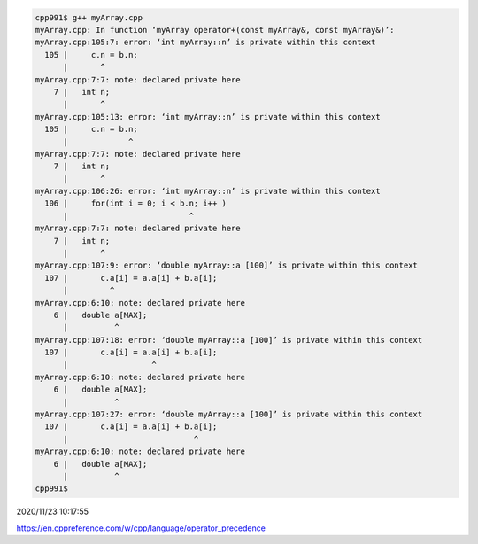 
.. code:: sh

  cpp991$ g++ myArray.cpp 
  myArray.cpp: In function ‘myArray operator+(const myArray&, const myArray&)’:
  myArray.cpp:105:7: error: ‘int myArray::n’ is private within this context
    105 |     c.n = b.n;
        |       ^
  myArray.cpp:7:7: note: declared private here
      7 |   int n;
        |       ^
  myArray.cpp:105:13: error: ‘int myArray::n’ is private within this context
    105 |     c.n = b.n;
        |             ^
  myArray.cpp:7:7: note: declared private here
      7 |   int n;
        |       ^
  myArray.cpp:106:26: error: ‘int myArray::n’ is private within this context
    106 |     for(int i = 0; i < b.n; i++ )
        |                          ^
  myArray.cpp:7:7: note: declared private here
      7 |   int n;
        |       ^
  myArray.cpp:107:9: error: ‘double myArray::a [100]’ is private within this context
    107 |       c.a[i] = a.a[i] + b.a[i];
        |         ^
  myArray.cpp:6:10: note: declared private here
      6 |   double a[MAX];
        |          ^
  myArray.cpp:107:18: error: ‘double myArray::a [100]’ is private within this context
    107 |       c.a[i] = a.a[i] + b.a[i];
        |                  ^
  myArray.cpp:6:10: note: declared private here
      6 |   double a[MAX];
        |          ^
  myArray.cpp:107:27: error: ‘double myArray::a [100]’ is private within this context
    107 |       c.a[i] = a.a[i] + b.a[i];
        |                           ^
  myArray.cpp:6:10: note: declared private here
      6 |   double a[MAX];
        |          ^
  cpp991$ 


2020/11/23 10:17:55

https://en.cppreference.com/w/cpp/language/operator_precedence

